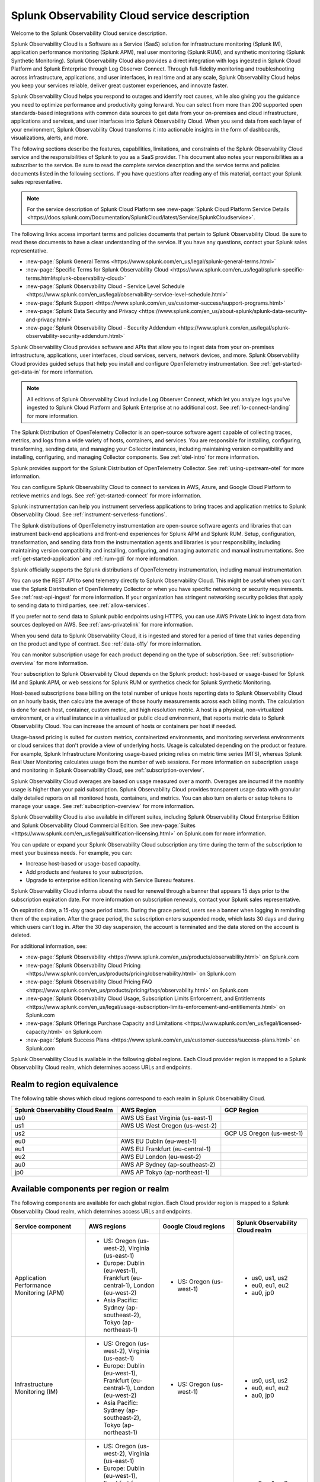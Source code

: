 
..
..
.. Do NOT edit this file directly. Follow the instructions in go/o11y-sd
..
..


.. _o11y-service-description:

******************************************************
Splunk Observability Cloud service description
******************************************************

.. meta::
    :description: Features, capabilities, limitations, and constraints of Splunk Observability Cloud, as well as Splunk's responsibilities as Software as a Service provider.

Welcome to the Splunk Observability Cloud service description.

Splunk Observability Cloud is a Software as a Service (SaaS) solution for infrastructure monitoring (Splunk IM), application performance monitoring (Splunk APM), real user monitoring (Splunk RUM), and synthetic monitoring (Splunk Synthetic Monitoring). Splunk Observability Cloud also provides a direct integration with logs ingested in Splunk Cloud Platform and Splunk Enterprise through Log Observer Connect. Through full-fidelity monitoring and troubleshooting across infrastructure, applications, and user interfaces, in real time and at any scale, Splunk Observability Cloud helps you keep your services reliable, deliver great customer experiences, and innovate faster.

Splunk Observability Cloud helps you respond to outages and identify root causes, while also giving you the guidance you need to optimize performance and productivity going forward. You can select from more than 200 supported open standards-based integrations with common data sources to get data from your on-premises and cloud infrastructure, applications and services, and user interfaces into Splunk Observability Cloud. When you send data from each layer of your environment, Splunk Observability Cloud transforms it into actionable insights in the form of dashboards, visualizations, alerts, and more.

The following sections describe the features, capabilities, limitations, and constraints of the Splunk Observability Cloud service and the responsibilities of Splunk to you as a SaaS provider. This document also notes your responsibilities as a subscriber to the service. Be sure to read the complete service description and the service terms and policies documents listed in the following sections. If you have questions after reading any of this material, contact your Splunk sales representative.

.. note:: For the service description of Splunk Cloud Platform see :new-page:`Splunk Cloud Platform Service Details <https://docs.splunk.com/Documentation/SplunkCloud/latest/Service/SplunkCloudservice>`.

.. raw:: html
  
    <embed>
      <h2>Service term and policies<a name="sd-terms-policies" class="headerlink" href="#sd-terms-policies" title="Permalink to this headline">¶</a></h2>
    </embed>

The following links access important terms and policies documents that pertain to Splunk Observability Cloud. Be sure to read these documents to have a clear understanding of the service. If you have any questions, contact your Splunk sales representative.

- :new-page:`Splunk General Terms <https://www.splunk.com/en_us/legal/splunk-general-terms.html>`
- :new-page:`Specific Terms for Splunk Observability Cloud <https://www.splunk.com/en_us/legal/splunk-specific-terms.html#splunk-observability-cloud>`
- :new-page:`Splunk Observability Cloud - Service Level Schedule <https://www.splunk.com/en_us/legal/observability-service-level-schedule.html>`
- :new-page:`Splunk Support <https://www.splunk.com/en_us/customer-success/support-programs.html>`
- :new-page:`Splunk Data Security and Privacy <https://www.splunk.com/en_us/about-splunk/splunk-data-security-and-privacy.html>`
- :new-page:`Splunk Observability Cloud - Security Addendum <https://www.splunk.com/en_us/legal/splunk-observability-security-addendum.html>`

.. raw:: html
  
    <embed>
      <h2>Data ingestion and retention<a name="sd-data" class="headerlink" href="#sd-data" title="Permalink to this headline">¶</a></h2>
    </embed>

Splunk Observability Cloud provides software and APIs that allow you to ingest data from your on-premises infrastructure, applications, user interfaces, cloud services, servers, network devices, and more. Splunk Observability Cloud provides guided setups that help you install and configure OpenTelemetry instrumentation. See :ref:`get-started-get-data-in` for more information.

.. note::
   All editions of Splunk Observability Cloud include Log Observer Connect, which let you analyze logs you've ingested to Splunk Cloud Platform and Splunk Enterprise at no additional cost. See :ref:`lo-connect-landing` for more information.

.. raw:: html
  
    <embed>
      <h3>Splunk OpenTelemetry Collector<a name="sd-collector" class="headerlink" href="#sd-collector" title="Permalink to this headline">¶</a></h3>
    </embed>

The Splunk Distribution of OpenTelemetry Collector is an open-source software agent capable of collecting traces, metrics, and logs from a wide variety of hosts, containers, and services. You are responsible for installing, configuring, transforming, sending data, and managing your Collector instances, including maintaining version compatibility and installing, configuring, and managing Collector components. See :ref:`otel-intro` for more information.

Splunk provides support for the Splunk Distribution of OpenTelemetry Collector. See :ref:`using-upstream-otel` for more information.

.. raw:: html
  
    <embed>
      <h3>Integration with cloud service providers<a name="sd-csp-integration" class="headerlink" href="#sd-csp-integration" title="Permalink to this headline">¶</a></h3>
    </embed>

You can configure Splunk Observability Cloud to connect to services in AWS, Azure, and Google Cloud Platform to retrieve metrics and logs. See :ref:`get-started-connect` for more information.

Splunk instrumentation can help you instrument serverless applications to bring traces and application metrics to Splunk Observability Cloud. See :ref:`instrument-serverless-functions`.

.. raw:: html
  
    <embed>
      <h3>Splunk distributions of OpenTelemetry instrumentation<a name="sd-splunk-distro" class="headerlink" href="#sd-splunk-distro" title="Permalink to this headline">¶</a></h3>
    </embed>

The Splunk distributions of OpenTelemetry instrumentation are open-source software agents and libraries that can instrument back-end applications and front-end experiences for Splunk APM and Splunk RUM. Setup, configuration, transformation, and sending data from the instrumentation agents and libraries is your responsibility, including maintaining version compatibility and installing, configuring, and managing automatic and manual instrumentations. See :ref:`get-started-application` and :ref:`rum-gdi` for more information.

Splunk officially supports the Splunk distributions of OpenTelemetry instrumentation, including manual instrumentation.

.. raw:: html
  
    <embed>
      <h3>Ingest API endpoints<a name="sd-ingest-endpoints" class="headerlink" href="#sd-ingest-endpoints" title="Permalink to this headline">¶</a></h3>
    </embed>

You can use the REST API to send telemetry directly to Splunk Observability Cloud. This might be useful when you can't use the Splunk Distribution of OpenTelemetry Collector or when you have specific networking or security requirements. See :ref:`rest-api-ingest` for more information. If your organization has stringent networking security policies that apply to sending data to third parties, see :ref:`allow-services`.

.. raw:: html
  
    <embed>
      <h3>Private connectivity<a name="sd-private-connectivity" class="headerlink" href="#sd-private-connectivity" title="Permalink to this headline">¶</a></h3>
    </embed>

If you prefer not to send data to Splunk public endpoints using HTTPS, you can use AWS Private Link to ingest data from sources deployed on AWS. See :ref:`aws-privatelink` for more information.

.. raw:: html
  
    <embed>
      <h3>Data retention<a name="sd-data-retention" class="headerlink" href="#sd-data-retention" title="Permalink to this headline">¶</a></h3>
    </embed>

When you send data to Splunk Observability Cloud, it is ingested and stored for a period of time that varies depending on the product and type of contract. See :ref:`data-o11y` for more information.

You can monitor subscription usage for each product depending on the type of subscription. See :ref:`subscription-overview` for more information.

.. raw:: html
  
    <embed>
      <h2>Subscription types, expansions, renewals, and terminations<a name="sd-subscriptions" class="headerlink" href="#sd-subscriptions" title="Permalink to this headline">¶</a></h2>
    </embed>

Your subscription to Splunk Observability Cloud depends on the Splunk product: host-based or usage-based for Splunk IM and Splunk APM, or web sessions for Splunk RUM or synthetics check for Splunk Synthetic Monitoring.

.. raw:: html
  
    <embed>
      <h3>Host-based subscriptions<a name="sd-host-subscriptions" class="headerlink" href="#sd-host-subscriptions" title="Permalink to this headline">¶</a></h3>
    </embed>

Host-based subscriptions base billing on the total number of unique hosts reporting data to Splunk Observability Cloud on an hourly basis, then calculate the average of those hourly measurements across each billing month. The calculation is done for each host, container, custom metric, and high resolution metric. A host is a physical, non-virtualized environment, or a virtual instance in a virtualized or public cloud environment, that reports metric data to Splunk Observability Cloud. You can increase the amount of hosts or containers per host if needed.

.. raw:: html
  
    <embed>
      <h3>Usage-based subscriptions<a name="sd-usage-subscriptions" class="headerlink" href="#sd-usage-subscriptions" title="Permalink to this headline">¶</a></h3>
    </embed>

Usage-based pricing is suited for custom metrics, containerized environments, and monitoring serverless environments or cloud services that don't provide a view of underlying hosts. Usage is calculated depending on the product or feature. For example, Splunk Infrastructure Monitoring usage-based pricing relies on metric time series (MTS), whereas Splunk Real User Monitoring calculates usage from the number of web sessions. For more information on subscription usage and monitoring in Splunk Observability Cloud, see :ref:`subscription-overview`.

.. raw:: html
  
    <embed>
      <h3>Overages<a name="sd-overages" class="headerlink" href="#sd-overages" title="Permalink to this headline">¶</a></h3>
    </embed>

Splunk Observability Cloud overages are based on usage measured over a month. Overages are incurred if the monthly usage is higher than your paid subscription. Splunk Observability Cloud provides transparent usage data with granular daily detailed reports on all monitored hosts, containers, and metrics. You can also turn on alerts or setup tokens to manage your usage. See :ref:`subscription-overview` for more information.

.. raw:: html
  
    <embed>
      <h3>Suite offerings<a name="sd-suites" class="headerlink" href="#sd-suites" title="Permalink to this headline">¶</a></h3>
    </embed>

Splunk Observability Cloud is also available in different suites, including Splunk Observability Cloud Enterprise Edition and Splunk Observability Cloud Commercial Edition. See :new-page:`Suites <https://www.splunk.com/en_us/legal/suitification-licensing.html>` on Splunk.com for more information.

.. raw:: html
  
    <embed>
      <h3>Subscription updates, renewals, and terminations<a name="sd-subscription" class="headerlink" href="#sd-subscription" title="Permalink to this headline">¶</a></h3>
    </embed>

You can update or expand your Splunk Observability Cloud subscription any time during the term of the subscription to meet your business needs. For example, you can:

- Increase host-based or usage-based capacity.
- Add products and features to your subscription.
- Upgrade to enterprise edition licensing with Service Bureau features.

Splunk Observability Cloud informs about the need for renewal through a banner that appears 15 days prior to the subscription expiration date. For more information on subscription renewals, contact your Splunk sales representative.

On expiration date, a 15-day grace period starts. During the grace period, users see a banner when logging in reminding them of the expiration. After the grace period, the subscription enters suspended mode, which lasts 30 days and during which users can't log in. After the 30 day suspension, the account is terminated and the data stored on the account is deleted.

For additional information, see:

- :new-page:`Splunk Observability <https://www.splunk.com/en_us/products/observability.html>` on Splunk.com
- :new-page:`Splunk Observability Cloud Pricing <https://www.splunk.com/en_us/products/pricing/observability.html>` on Splunk.com
- :new-page:`Splunk Observability Cloud Pricing FAQ <https://www.splunk.com/en_us/products/pricing/faqs/observability.html>` on Splunk.com
- :new-page:`Splunk Observability Cloud Usage, Subscription Limits Enforcement, and Entitlements <https://www.splunk.com/en_us/legal/usage-subscription-limits-enforcement-and-entitlements.html>` on Splunk.com
- :new-page:`Splunk Offerings Purchase Capacity and Limitations <https://www.splunk.com/en_us/legal/licensed-capacity.html>` on Splunk.com
- :new-page:`Splunk Success Plans <https://www.splunk.com/en_us/customer-success/success-plans.html>` on Splunk.com

.. raw:: html
  
    <embed>
      <h2>Available regions or realms<a name="sd-regions" class="headerlink" href="#sd-regions" title="Permalink to this headline">¶</a></h2>
    </embed>

Splunk Observability Cloud is available in the following global regions. Each Cloud provider region is mapped to a Splunk Observability Cloud realm, which determines access URLs and endpoints.

Realm to region equivalence
----------------------------------------------------------

The following table shows which cloud regions correspond to each realm in Splunk Observability Cloud.

.. list-table::
   :header-rows: 1
   :width: 100%

   * - :strong:`Splunk Observability Cloud Realm`
     - :strong:`AWS Region`
     - :strong:`GCP Region`
   * - us0
     - AWS US East Virginia (us-east-1)
     - 
   * - us1
     - AWS US West Oregon (us-west-2)
     - 
   * - us2
     - 
     - GCP US Oregon (us-west-1)
   * - eu0
     - AWS EU Dublin (eu-west-1)
     -
   * - eu1
     - AWS EU Frankfurt (eu-central-1)
     -
   * - eu2
     - AWS EU London (eu-west-2)
     -
   * - au0
     - AWS AP Sydney (ap-southeast-2)
     - 
   * - jp0
     - AWS AP Tokyo (ap-northeast-1)
     - 


Available components per region or realm
----------------------------------------------------------

The following components are available for each global region. Each Cloud provider region is mapped to a Splunk Observability Cloud realm, which determines access URLs and endpoints.

.. list-table::
   :header-rows: 1
   :widths: 25 25 25 25
   :width: 100%

   * - :strong:`Service component`
     - :strong:`AWS regions`
     - :strong:`Google Cloud regions`
     - :strong:`Splunk Observability Cloud realm`
   * - Application Performance Monitoring (APM)
     - 
        * US: Oregon (us-west-2), Virginia (us-east-1)
        * Europe: Dublin (eu-west-1), Frankfurt (eu-central-1), London (eu-west-2)
        * Asia Pacific: Sydney (ap-southeast-2), Tokyo (ap-northeast-1)
     - 
       * US: Oregon (us-west-1)
     - 
       * us0, us1, us2
       * eu0, eu1, eu2
       * au0, jp0
   * - Infrastructure Monitoring (IM)
     - 
       * US: Oregon (us-west-2), Virginia (us-east-1)
       * Europe: Dublin (eu-west-1), Frankfurt (eu-central-1), London (eu-west-2)
       * Asia Pacific: Sydney (ap-southeast-2), Tokyo (ap-northeast-1)
     - 
       * US: Oregon (us-west-1)
     - 
       * us0, us1, us2
       * eu0, eu1, eu2
       * au0, jp0
   * - Log Observer Connect
     - 
       * US: Oregon (us-west-2), Virginia (us-east-1)
       * Europe: Dublin (eu-west-1), Frankfurt (eu-central-1), London (eu-west-2)
       * Asia Pacific: Sydney (ap-southeast-2), Tokyo (ap-northeast-1)
     - 
       * US: Oregon (us-west-1)
     - 
       * us0, us1, us2
       * eu0, eu1, eu2
       * au0, jp0
   * - Real User Monitoring (RUM)
     - 
       * US: Oregon (us-west-2), Virginia (us-east-1)
       * Europe: Dublin (eu-west-1), Frankfurt (eu-central-1), London (eu-west-2)
       * Asia Pacific: Sydney (ap-southeast-2)
     - 
       * US: Oregon (us-west-1)
     -
       * us0, us1, us2
       * eu0, eu1, eu2
       * au0
   * - Synthetic Monitoring
     - 
       * US: Oregon (us-west-2), Virginia (us-east-1)
       * Europe: Dublin (eu-west-1), Frankfurt (eu-central-1), London (eu-west-2)
       * Asia Pacific: Sydney (ap-southeast-2), Tokyo (ap-northeast-1)
     - 
       * US: Oregon (us-west-1)
     -
       * us0, us1, us2
       * eu0, eu1, eu2
       * au0, jp0



For additional information, see:

- :ref:`Note about realms<about-realms>`
- :new-page:`Observability for Google Cloud Environments <https://www.splunk.com/en_us/observability/observability-for-google-cloud-environments.html>`

.. raw:: html
  
    <embed>
      <h2>Compliance and certifications<a name="sd-compliance" class="headerlink" href="#sd-compliance" title="Permalink to this headline">¶</a></h2>
    </embed>

Splunk has attained a number of compliance attestations and certifications from industry-leading auditors as part of our commitment to adhere to industry standards worldwide and part of our efforts to safeguard customer data. The following compliance attestations/certifications are available:

- :strong:`SOC 2 Type II`: Splunk Observability Cloud has an annual SOC 2 Type II audit report issued. The SOC 2 audit assesses an organization's security, availability, process integrity, and confidentiality processes to provide assurance about the systems that a company uses to protect customers' data. If you require the SOC 2 Type II attestation to review, contact your Splunk sales representative to request it.

- :strong:`Health Insurance Portability and Accountability Act (HIPAA)`: Splunk Observability Cloud enables covered entities and their business associates to comply with U.S. Health Insurance Portability and Accountability Act of 1996. This regulation establishes a standard for the security of any entity that accesses, processes, transmits, or stores protected health information (PHI).

- :strong:`Cloud Security Alliance (CSA) Security, Trust, & Assurance Registry (STAR)`: Splunk Observability Cloud participates in the voluntary CSA STAR Level 1 Self Assessment to document compliance with CSA- published best practices. We submit our security and privacy self-assessments using the :new-page:`Cloud Controls Matrix <https://cloudsecurityalliance.org/research/cloud-controls-matrix/>` and :new-page:`GDPR Code of Conduct <https://cloudsecurityalliance.org/privacy/gdpr/code-of-conduct/>` based on the CSA Consensus Assessment Initiative Questionnaire (CAIQ).

.. raw:: html
  
    <embed>
      <p>For information regarding the availability of service components between the AWS and Google Cloud regions, see <a href="#sd-regions">Available regions or realms</a>.</p>
    </embed>

For additional information, see:

- :new-page:`Compliance at Splunk <https://www.splunk.com/en_us/about-splunk/splunk-data-security-and-privacy/compliance-at-splunk.html>`

.. raw:: html
  
    <embed>
      <h2>Security<a name="sd-security" class="headerlink" href="#sd-security" title="Permalink to this headline">¶</a></h2>
    </embed>

The security and privacy of your data is key to you and your organization, and Splunk makes this a top priority. Splunk Observability Cloud is designed and delivered using key security controls described in the following sections.

.. raw:: html
  
    <embed>
      <h3>Data encryption<a name="sd-encryption" class="headerlink" href="#sd-encryption" title="Permalink to this headline">¶</a></h3>
    </embed>

All data in transit to and from Splunk Observability Cloud is TLS 1.2+ encrypted. Splunk Observability Cloud uses AES 256-bit encryption by default. Encryption key management processes are in place to help ensure the secure generation, storage, distribution and destruction of encryption keys.

.. raw:: html
  
    <embed>
      <h3>Data handling<a name="sd-handling" class="headerlink" href="#sd-handling" title="Permalink to this headline">¶</a></h3>
    </embed>

.. raw:: html
  
    <embed>
      <p>Your data is stored securely in a Splunk Observability Cloud realm that corresponds to a cloud service provider's region. See <a href="#sd-regions">Available regions or realms</a> for more information on regions and realms.</p>
    </embed>

.. raw:: html
  
    <embed>
      <p>Splunk retains Customer Content stored in its cloud computing services for at least thirty days after the expiration or termination of the subscription. See <a href="#sd-subscription">Subscription types, expansions, renewals, and terminations</a> for more information.</p>
    </embed>

.. raw:: html
  
    <embed>
      <p>For information on data retention, see <a href="#sd-data">Data ingestion and retention</a>.</p>
    </embed>

.. raw:: html
  
    <embed>
      <h3>Security controls and compliance<a name="sd-controls" class="headerlink" href="#sd-controls" title="Permalink to this headline">¶</a></h3>
    </embed>

.. raw:: html
  
    <embed>
      <p>Splunk has attained a number of compliance attestations and certifications from industry-leading auditors. See <a href="#sd-compliance">Available regions or realms</a> for information on compliance certifications.</p>
    </embed>

.. raw:: html
  
    <embed>
      <h3>Realm security<a name="sd-realm-security" class="headerlink" href="#sd-realm-security" title="Permalink to this headline">¶</a></h3>
    </embed>

Every realm in Splunk Observability Cloud runs in a secured environment on a stable operating system and in a network that is hardened to industry standards. Realms are scanned for threats on a regular basis.

.. raw:: html
  
    <embed>
      <h3>User authentication and access<a name="sd-auth-access" class="headerlink" href="#sd-auth-access" title="Permalink to this headline">¶</a></h3>
    </embed>


You can configure authentication using Single-sign on (SSO) integrations implementing SAML 2.0, such as Ping, Okta, or AzureAD. See :ref:`sso-about` for more information.

To control what your Splunk Observability Cloud users can do, you assign them roles that have a defined set of specific capabilities. See :ref:`roles-and-capabilities` for more information.

For additional information, see:

- :ref:`authentication-intro`
- :new-page:`Splunk Data Privacy & Security <https://www.splunk.com/en_us/about-splunk/splunk-data-security-and-privacy.html>`
- :new-page:`Splunk Observability Cloud Security Addendum <https://www.splunk.com/en_us/legal/splunk-observability-security-addendum.html>`

.. raw:: html
  
    <embed>
      <h2>Service level agreements<a name="sd-slas" class="headerlink" href="#sd-slas" title="Permalink to this headline">¶</a></h2>
    </embed>

The :new-page:`Splunk Observability Cloud Service Level Schedule <https://www.splunk.com/en_us/legal/observability-service-level-schedule.html>` document describes the uptime SLA and exclusions. You may claim service credits in the event of SLA failures, as set forth in the Splunk SLA schedule.

.. raw:: html
  
    <embed>
      <h3>Status page<a name="sd-status" class="headerlink" href="#sd-status" title="Permalink to this headline">¶</a></h3>
    </embed>

You can check the current status of Splunk Observability Cloud realms through the :new-page:`https://status.signalfx.com <https://status.signalfx.com>` status page. You can subscribe to updates on the status pages.

.. raw:: html
  
    <embed>
      <h2>Supported browsers<a name="sd-compatibility" class="headerlink" href="#sd-compatibility" title="Permalink to this headline">¶</a></h2>
    </embed>

Splunk Observability Cloud works as expected when using the latest and next-to-latest official releases of the following browsers:

- Chrome
- Firefox
- Safari
- Edge

See :ref:`supported-browsers` for more information.

.. raw:: html
  
    <embed>
      <h2>System limits per product<a name="sd-limits" class="headerlink" href="#sd-limits" title="Permalink to this headline">¶</a></h2>
    </embed>

Splunk Observability Cloud service limits are described in :ref:`per-product-limits`. Service limits may vary based on your Splunk Observability Cloud subscription. Some limits depend on a combination of configuration, system load, performance, and available resources. Unless noted, the service limit is identical for all regions.

Contact Splunk if your requirements are different or exceed what is recommended in :ref:`per-product-limits`.

.. raw:: html
  
    <embed>
      <h2>Technical support<a name="sd-support" class="headerlink" href="#sd-support" title="Permalink to this headline">¶</a></h2>
    </embed>

Splunk Observability Cloud subscriptions include technical support. For more information regarding support terms and program options, see :new-page:`Splunk Support Programs <https://www.splunk.com/en_us/support-and-services/support-programs.html>`. Also note the following:

- Splunk Observability Cloud is compatible with multiple options to ingest your data, so it is your responsibility to ensure the correct data collection method is configured for your data sources.
- To use multifactor authentication for your Splunk Observability Cloud user accounts, you must use a SAML 2.0 identity provider that supports multifactor authentication. It is your responsibility to ensure your Splunk Observability Cloud user accounts are properly configured for multifactor authentication.

For additional information, see :ref:`support`.

.. raw:: html
  
    <embed>
      <h2>Users and authentication<a name="sd-auth" class="headerlink" href="#sd-auth" title="Permalink to this headline">¶</a></h2>
    </embed>

You are responsible for creating and administering your users's accounts, the roles and capabilities assigned to them, the authentication method, and global password policies. To control what your Splunk Observability Cloud users can do, you assign them roles that have a defined set of specific capabilities. You can assign roles using Splunk Observability Cloud in the browser or through the REST API. See :ref:`users-assign-roles-ph3`.

Roles give Splunk Observability Cloud users access to features and permission to perform tasks and searches. Each user account is assigned one or more roles. Each role contains a set of capabilities. Splunk Observability Cloud provides the admin role, which has the capabilities required to administer Splunk Observability Cloud. See :ref:`roles-and-capabilities`.

You can configure Splunk Observability Cloud to use SAML authentication for single sign-on (SSO). To use multifactor authentication, you must use a SAML 2.0 identity provider that supports multifactor authentication. Only SHA-256 signatures in the SAML message between your IdP and Splunk Observability Cloud are supported. You are responsible for the SAML configuration of your IdP including the use of SHA-256 signatures. See :ref:`sso-about`.

.. raw:: html
  
    <embed>
      <h3>Unified identity<a name="sd-unified" class="headerlink" href="#sd-unified" title="Permalink to this headline">¶</a></h3>
    </embed>

When Splunk Cloud Platform customers purchase or start a trial of Splunk Observability Cloud, users can access both platforms using a single identity. A user's role-based access to Splunk Cloud Platform indexes carries over to Splunk Observability Cloud. Administrators can set up all users in a central location, Splunk Cloud Platform. Users can log into Splunk Observability Cloud with SSO using their Splunk Cloud Platform credentials. Users can examine logs from the Splunk Cloud Platform instance in Log Observer Connect upon provisioning with no additional setup. See :ref:`unified-id-unified-identity` for more information.
